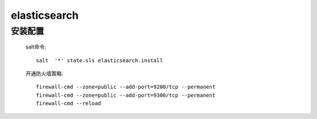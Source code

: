elasticsearch
===============

安装配置
-----------

    salt命令::

        salt  '*' state.sls elasticsearch.install

    开通防火墙策略::

        firewall-cmd --zone=public --add-port=9200/tcp --permanent
        firewall-cmd --zone=public --add-port=9300/tcp --permanent
        firewall-cmd --reload